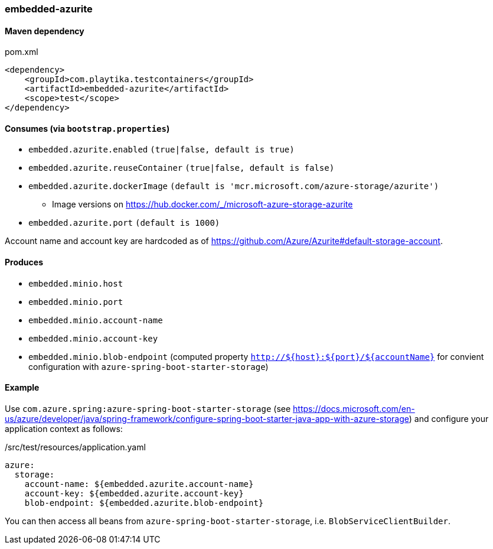 === embedded-azurite

==== Maven dependency

.pom.xml
[source,xml]
----
<dependency>
    <groupId>com.playtika.testcontainers</groupId>
    <artifactId>embedded-azurite</artifactId>
    <scope>test</scope>
</dependency>
----

==== Consumes (via `bootstrap.properties`)
* `embedded.azurite.enabled` `(true|false, default is true)`
* `embedded.azurite.reuseContainer` `(true|false, default is false)`
* `embedded.azurite.dockerImage` `(default is 'mcr.microsoft.com/azure-storage/azurite')`
** Image versions on https://hub.docker.com/_/microsoft-azure-storage-azurite
* `embedded.azurite.port` `(default is 1000)`

Account name and account key are hardcoded as of https://github.com/Azure/Azurite#default-storage-account.

==== Produces

* `embedded.minio.host`
* `embedded.minio.port`
* `embedded.minio.account-name`
* `embedded.minio.account-key`
* `embedded.minio.blob-endpoint` (computed property `http://${host}:${port}/${accountName}` for convient configuration with `azure-spring-boot-starter-storage`)

==== Example

Use `com.azure.spring:azure-spring-boot-starter-storage` (see https://docs.microsoft.com/en-us/azure/developer/java/spring-framework/configure-spring-boot-starter-java-app-with-azure-storage)
and configure your application context as follows:

[source,yaml]
./src/test/resources/application.yaml
----
azure:
  storage:
    account-name: ${embedded.azurite.account-name}
    account-key: ${embedded.azurite.account-key}
    blob-endpoint: ${embedded.azurite.blob-endpoint}
----

You can then access all beans from `azure-spring-boot-starter-storage`, i.e. `BlobServiceClientBuilder`.
